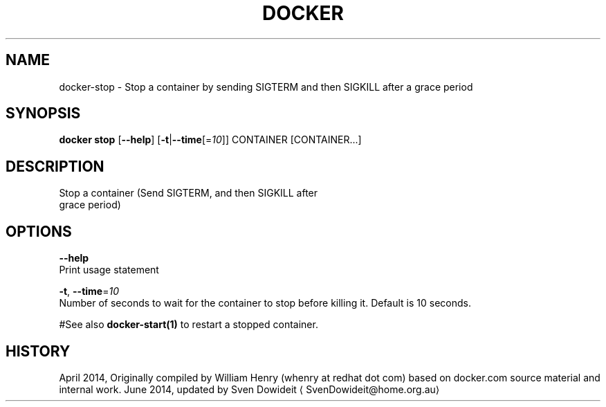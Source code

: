 .TH "DOCKER" "1" " Docker User Manuals" "Docker Community" "JUNE 2014" 
.nh
.ad l


.SH NAME
.PP
docker\-stop \- Stop a container by sending SIGTERM and then SIGKILL after a grace period


.SH SYNOPSIS
.PP
\fBdocker stop\fP
[\fB\-\-help\fP]
[\fB\-t\fP|\fB\-\-time\fP[=\fI10\fP]]
CONTAINER [CONTAINER...]


.SH DESCRIPTION
.PP
Stop a container (Send SIGTERM, and then SIGKILL after
 grace period)


.SH OPTIONS
.PP
\fB\-\-help\fP
  Print usage statement

.PP
\fB\-t\fP, \fB\-\-time\fP=\fI10\fP
  Number of seconds to wait for the container to stop before killing it. Default is 10 seconds.

.PP
#See also
\fBdocker\-start(1)\fP to restart a stopped container.


.SH HISTORY
.PP
April 2014, Originally compiled by William Henry (whenry at redhat dot com)
based on docker.com source material and internal work.
June 2014, updated by Sven Dowideit 
\[la]SvenDowideit@home.org.au\[ra]
